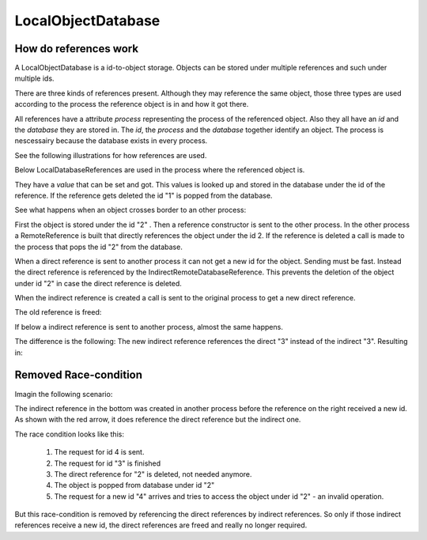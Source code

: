 
.. |explanation| image:: https://raw.github.com/amintos/akira/playground/documentation/images/LocalObjectDatabase_explanation.png
.. |local| image:: https://raw.github.com/amintos/akira/playground/documentation/images/LocalObjectDatabase_reference_local.png
.. |direct| image:: https://raw.github.com/amintos/akira/playground/documentation/images/LocalObjectDatabase_reference_direct.png
.. |indirect1| image:: https://raw.github.com/amintos/akira/playground/documentation/images/LocalObjectDatabase_reference_indirect_1.png
.. |indirect2| image:: https://raw.github.com/amintos/akira/playground/documentation/images/LocalObjectDatabase_reference_indirect_2.png
.. |indirect3| image:: https://raw.github.com/amintos/akira/playground/documentation/images/LocalObjectDatabase_reference_indirect_3.png
.. |indirect4| image:: https://raw.github.com/amintos/akira/playground/documentation/images/LocalObjectDatabase_reference_indirect_4.png
.. |indirect5| image:: https://raw.github.com/amintos/akira/playground/documentation/images/LocalObjectDatabase_reference_indirect_5.png
.. |classDiagram| image:: https://raw.github.com/amintos/akira/playground/documentation/images/LocalObjectDatabase_reference_class_diagram.png
.. |raceCondition| image:: https://raw.github.com/amintos/akira/playground/documentation/images/LocalObjectDatabase_reference_race.png

LocalObjectDatabase
===================


How do references work
----------------------

A LocalObjectDatabase is a id-to-object storage.
Objects can be stored under multiple references and such under multiple ids.

There are three kinds of references present. 
Although they may reference the same object, those three types are used according to the process
the reference object is in and how it got there.

|classDiagram| 

All references have a attribute *process* representing the process of the referenced object.
Also they all have an *id* and the *database* they are stored in.
The *id*, the *process* and the *database* together identify an object.
The process is nescessairy because the database exists in every process.

See the following illustrations for how references are used.

|explanation|

Below LocalDatabaseReferences are used in the process where the referenced object is.

|local|

They have a *value* that can be set and got. This values is looked up and stored in the database under the id of the reference.
If the reference gets deleted the id "1" is popped from the database.

See what happens when an object crosses border to an other process:

|direct|

First the object is stored under the id "2" . Then a reference constructor is sent to the other process.
In the other process a RemoteReference is built that directly references the object under the id 2.
If the reference is deleted a call is made to the process that pops the id "2" from the database.

|indirect1|

When a direct reference is sent to another process it can not get a new id for the object. Sending must be fast.
Instead the direct reference is referenced by the IndirectRemoteDatabaseReference. 
This prevents the deletion of the object under id "2" in case the direct reference is deleted.

|indirect2|

When the indirect reference is created a call is sent to the original process to get a new direct reference. 

The old reference is freed:

|indirect3|

If below a indirect reference is sent to another process, almost the same happens.

|indirect4|

The difference is the following: 
The new indirect reference references the direct "3" instead of the indirect "3".
Resulting in:

|indirect5|

Removed Race-condition
----------------------

Imagin the following scenario:

The indirect reference in the bottom was created in another process before the reference on the right received a new id.
As shown with the red arrow, it does reference the direct reference but the indirect one.

The race condition looks like this:

 1. The request for id 4 is sent.
 
 2. The request for id "3" is finished 
 
 3. The direct reference for "2" is deleted, not needed anymore.
 
 4. The object is popped from database under id "2"
 
 5. The request for a new id "4" arrives and tries to access the object under id "2" - an invalid operation.

|raceCondition|

But this race-condition is removed by referencing the direct references by indirect references.
So only if those indirect references receive a new id, the direct references are freed and really no longer required.


